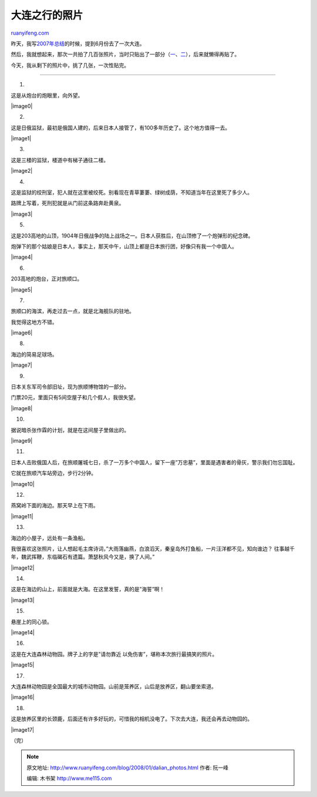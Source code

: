 .. _200801_dalian_photos:

大连之行的照片
=================================

`ruanyifeng.com <http://www.ruanyifeng.com/blog/2008/01/dalian_photos.html>`__

昨天，我写\ `2007年总结 <http://www.ruanyifeng.com/blog/2007/12/2007_my_blogging_summary.html>`__\ 的时候，提到6月份去了一次大连。

然后，我就想起来，那次一共拍了几百张照片，当时只贴出了一部分（\ `一 <http://www.ruanyifeng.com/blog/2007/07/my_dalian_trip_part_i.html>`__\ 、\ `二 <http://www.ruanyifeng.com/blog/2007/07/my_dalian_trip_part_ii.html>`__\ ），后来就懒得再贴了。

今天，我从剩下的照片中，挑了几张，一次性贴完。


========================

1.

这是从炮台的炮眼里，向外望。

|image0|

2.

这是日俄监狱，最初是俄国人建的，后来日本人接管了，有100多年历史了。这个地方值得一去。

|image1|

3.

这是三楼的监狱，楼道中有梯子通往二楼。

|image2|

4.

这是监狱的绞刑室，犯人就在这里被绞死。别看现在青草萋萋、绿树成荫，不知道当年在这里死了多少人。

路牌上写着，死刑犯就是从门前这条路奔赴黄泉。

|image3|

5.

这是203高地的山顶，1904年日俄战争的陆上战场之一。日本人获胜后，在山顶修了一个炮弹形的纪念碑。

炮弹下的那个姑娘是日本人，事实上，那天中午，山顶上都是日本旅行团，好像只有我一个中国人。

|image4|

6.

203高地的炮台，正对旅顺口。

|image5|

7.

旅顺口的海滨，再走过去一点，就是北海舰队的驻地。

我觉得这地方不错。

|image6|

8.

海边的简易足球场。

|image7|

9.

日本关东军司令部旧址，现为旅顺博物馆的一部分。

门票20元，里面只有5间空屋子和几个假人，我很失望。

|image8|

10.

据说暗杀张作霖的计划，就是在这间屋子里做出的。

|image9|

11.

日本人击败俄国人后，在旅顺屠城七日，杀了一万多个中国人，留下一座”万忠墓”，里面是遇害者的骨灰，警示我们勿忘国耻。

它就在旅顺汽车站旁边，步行2分钟。

|image10|

12.

燕窝岭下面的海边。那天早上在下雨。

|image11|

13.

海边的小屋子，远处有一条渔船。

我很喜欢这张照片，让人想起毛主席诗词，”大雨落幽燕，白浪滔天，秦皇岛外打鱼船，一片汪洋都不见，知向谁边？
往事越千年，魏武挥鞭，东临碣石有遗篇。萧瑟秋风今又是，换了人间。”

|image12|

14.

这是在海边的山上，前面就是大海。在这里发誓，真的是”海誓”啊！

|image13|

15.

悬崖上的同心锁。

|image14|

16.

这是在大连森林动物园。牌子上的字是”请勿靠近
以免伤害”，堪称本次旅行最搞笑的照片。

|image15|

17.

大连森林动物园是全国最大的城市动物园。山前是笼养区，山后是放养区，翻山要坐索道。

|image16|

18.

这是放养区里的长颈鹿，后面还有许多好玩的，可惜我的相机没电了。下次去大连，我还会再去动物园的。

|image17|

（完）

.. note::
    原文地址: http://www.ruanyifeng.com/blog/2008/01/dalian_photos.html 
    作者: 阮一峰 

    编辑: 木书架 http://www.me115.com